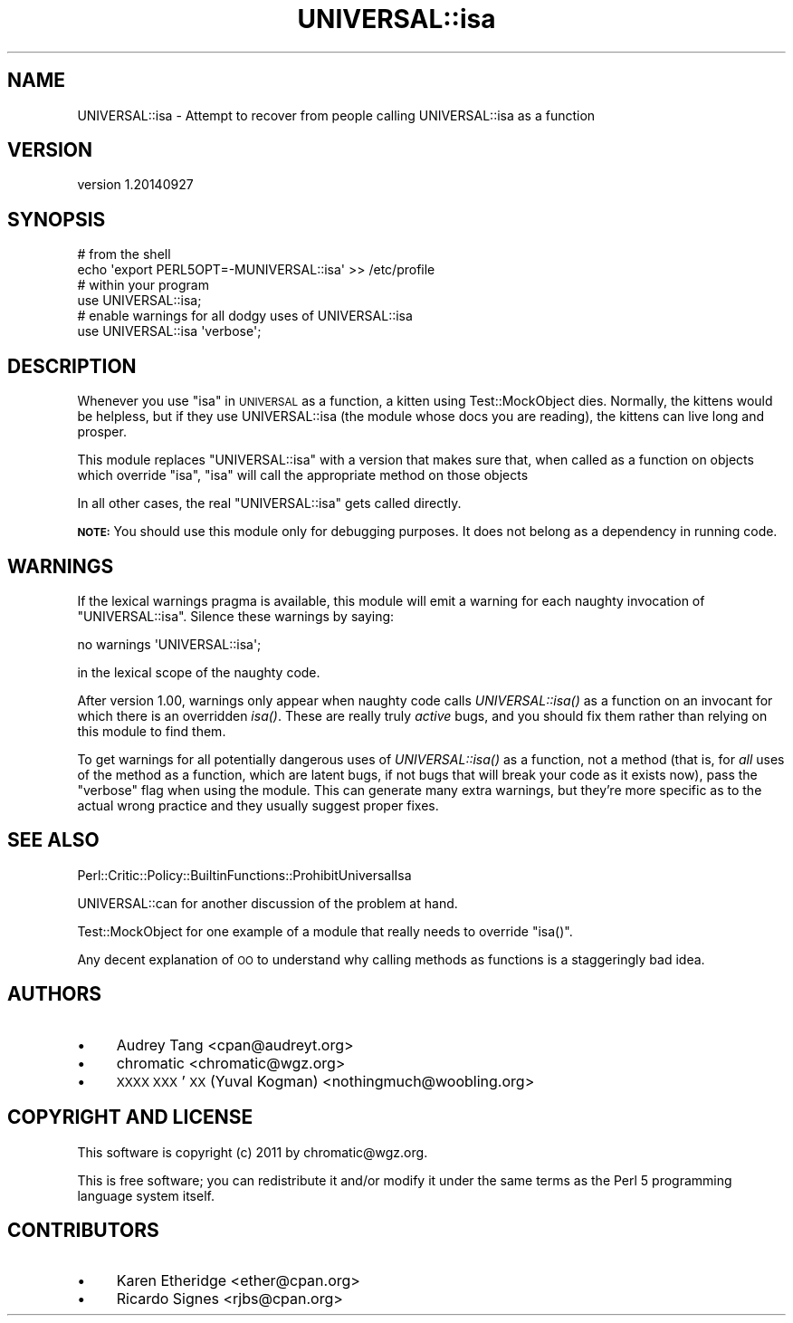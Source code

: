 .\" Automatically generated by Pod::Man 2.25 (Pod::Simple 3.20)
.\"
.\" Standard preamble:
.\" ========================================================================
.de Sp \" Vertical space (when we can't use .PP)
.if t .sp .5v
.if n .sp
..
.de Vb \" Begin verbatim text
.ft CW
.nf
.ne \\$1
..
.de Ve \" End verbatim text
.ft R
.fi
..
.\" Set up some character translations and predefined strings.  \*(-- will
.\" give an unbreakable dash, \*(PI will give pi, \*(L" will give a left
.\" double quote, and \*(R" will give a right double quote.  \*(C+ will
.\" give a nicer C++.  Capital omega is used to do unbreakable dashes and
.\" therefore won't be available.  \*(C` and \*(C' expand to `' in nroff,
.\" nothing in troff, for use with C<>.
.tr \(*W-
.ds C+ C\v'-.1v'\h'-1p'\s-2+\h'-1p'+\s0\v'.1v'\h'-1p'
.ie n \{\
.    ds -- \(*W-
.    ds PI pi
.    if (\n(.H=4u)&(1m=24u) .ds -- \(*W\h'-12u'\(*W\h'-12u'-\" diablo 10 pitch
.    if (\n(.H=4u)&(1m=20u) .ds -- \(*W\h'-12u'\(*W\h'-8u'-\"  diablo 12 pitch
.    ds L" ""
.    ds R" ""
.    ds C` ""
.    ds C' ""
'br\}
.el\{\
.    ds -- \|\(em\|
.    ds PI \(*p
.    ds L" ``
.    ds R" ''
'br\}
.\"
.\" Escape single quotes in literal strings from groff's Unicode transform.
.ie \n(.g .ds Aq \(aq
.el       .ds Aq '
.\"
.\" If the F register is turned on, we'll generate index entries on stderr for
.\" titles (.TH), headers (.SH), subsections (.SS), items (.Ip), and index
.\" entries marked with X<> in POD.  Of course, you'll have to process the
.\" output yourself in some meaningful fashion.
.ie \nF \{\
.    de IX
.    tm Index:\\$1\t\\n%\t"\\$2"
..
.    nr % 0
.    rr F
.\}
.el \{\
.    de IX
..
.\}
.\"
.\" Accent mark definitions (@(#)ms.acc 1.5 88/02/08 SMI; from UCB 4.2).
.\" Fear.  Run.  Save yourself.  No user-serviceable parts.
.    \" fudge factors for nroff and troff
.if n \{\
.    ds #H 0
.    ds #V .8m
.    ds #F .3m
.    ds #[ \f1
.    ds #] \fP
.\}
.if t \{\
.    ds #H ((1u-(\\\\n(.fu%2u))*.13m)
.    ds #V .6m
.    ds #F 0
.    ds #[ \&
.    ds #] \&
.\}
.    \" simple accents for nroff and troff
.if n \{\
.    ds ' \&
.    ds ` \&
.    ds ^ \&
.    ds , \&
.    ds ~ ~
.    ds /
.\}
.if t \{\
.    ds ' \\k:\h'-(\\n(.wu*8/10-\*(#H)'\'\h"|\\n:u"
.    ds ` \\k:\h'-(\\n(.wu*8/10-\*(#H)'\`\h'|\\n:u'
.    ds ^ \\k:\h'-(\\n(.wu*10/11-\*(#H)'^\h'|\\n:u'
.    ds , \\k:\h'-(\\n(.wu*8/10)',\h'|\\n:u'
.    ds ~ \\k:\h'-(\\n(.wu-\*(#H-.1m)'~\h'|\\n:u'
.    ds / \\k:\h'-(\\n(.wu*8/10-\*(#H)'\z\(sl\h'|\\n:u'
.\}
.    \" troff and (daisy-wheel) nroff accents
.ds : \\k:\h'-(\\n(.wu*8/10-\*(#H+.1m+\*(#F)'\v'-\*(#V'\z.\h'.2m+\*(#F'.\h'|\\n:u'\v'\*(#V'
.ds 8 \h'\*(#H'\(*b\h'-\*(#H'
.ds o \\k:\h'-(\\n(.wu+\w'\(de'u-\*(#H)/2u'\v'-.3n'\*(#[\z\(de\v'.3n'\h'|\\n:u'\*(#]
.ds d- \h'\*(#H'\(pd\h'-\w'~'u'\v'-.25m'\f2\(hy\fP\v'.25m'\h'-\*(#H'
.ds D- D\\k:\h'-\w'D'u'\v'-.11m'\z\(hy\v'.11m'\h'|\\n:u'
.ds th \*(#[\v'.3m'\s+1I\s-1\v'-.3m'\h'-(\w'I'u*2/3)'\s-1o\s+1\*(#]
.ds Th \*(#[\s+2I\s-2\h'-\w'I'u*3/5'\v'-.3m'o\v'.3m'\*(#]
.ds ae a\h'-(\w'a'u*4/10)'e
.ds Ae A\h'-(\w'A'u*4/10)'E
.    \" corrections for vroff
.if v .ds ~ \\k:\h'-(\\n(.wu*9/10-\*(#H)'\s-2\u~\d\s+2\h'|\\n:u'
.if v .ds ^ \\k:\h'-(\\n(.wu*10/11-\*(#H)'\v'-.4m'^\v'.4m'\h'|\\n:u'
.    \" for low resolution devices (crt and lpr)
.if \n(.H>23 .if \n(.V>19 \
\{\
.    ds : e
.    ds 8 ss
.    ds o a
.    ds d- d\h'-1'\(ga
.    ds D- D\h'-1'\(hy
.    ds th \o'bp'
.    ds Th \o'LP'
.    ds ae ae
.    ds Ae AE
.\}
.rm #[ #] #H #V #F C
.\" ========================================================================
.\"
.IX Title "UNIVERSAL::isa 3"
.TH UNIVERSAL::isa 3 "2014-09-27" "perl v5.16.3" "User Contributed Perl Documentation"
.\" For nroff, turn off justification.  Always turn off hyphenation; it makes
.\" way too many mistakes in technical documents.
.if n .ad l
.nh
.SH "NAME"
UNIVERSAL::isa \- Attempt to recover from people calling UNIVERSAL::isa as a function
.SH "VERSION"
.IX Header "VERSION"
version 1.20140927
.SH "SYNOPSIS"
.IX Header "SYNOPSIS"
.Vb 2
\&    # from the shell
\&    echo \*(Aqexport PERL5OPT=\-MUNIVERSAL::isa\*(Aq >> /etc/profile
\&
\&    # within your program
\&    use UNIVERSAL::isa;
\&
\&    # enable warnings for all dodgy uses of UNIVERSAL::isa
\&    use UNIVERSAL::isa \*(Aqverbose\*(Aq;
.Ve
.SH "DESCRIPTION"
.IX Header "DESCRIPTION"
Whenever you use \*(L"isa\*(R" in \s-1UNIVERSAL\s0 as a function, a kitten using
Test::MockObject dies. Normally, the kittens would be helpless, but if they
use UNIVERSAL::isa (the module whose docs you are reading), the kittens can
live long and prosper.
.PP
This module replaces \f(CW\*(C`UNIVERSAL::isa\*(C'\fR with a version that makes sure that,
when called as a function on objects which override \f(CW\*(C`isa\*(C'\fR, \f(CW\*(C`isa\*(C'\fR will call
the appropriate method on those objects
.PP
In all other cases, the real \f(CW\*(C`UNIVERSAL::isa\*(C'\fR gets called directly.
.PP
\&\fB\s-1NOTE:\s0\fR You should use this module only for debugging purposes. It does not
belong as a dependency in running code.
.SH "WARNINGS"
.IX Header "WARNINGS"
If the lexical warnings pragma is available, this module will emit a warning
for each naughty invocation of \f(CW\*(C`UNIVERSAL::isa\*(C'\fR. Silence these warnings by
saying:
.PP
.Vb 1
\&    no warnings \*(AqUNIVERSAL::isa\*(Aq;
.Ve
.PP
in the lexical scope of the naughty code.
.PP
After version 1.00, warnings only appear when naughty code calls
\&\fIUNIVERSAL::isa()\fR as a function on an invocant for which there is an overridden
\&\fIisa()\fR.  These are really truly \fIactive\fR bugs, and you should fix them rather
than relying on this module to find them.
.PP
To get warnings for all potentially dangerous uses of \fIUNIVERSAL::isa()\fR as a
function, not a method (that is, for \fIall\fR uses of the method as a function,
which are latent bugs, if not bugs that will break your code as it exists now),
pass the \f(CW\*(C`verbose\*(C'\fR flag when using the module.  This can generate many extra
warnings, but they're more specific as to the actual wrong practice and they
usually suggest proper fixes.
.SH "SEE ALSO"
.IX Header "SEE ALSO"
Perl::Critic::Policy::BuiltinFunctions::ProhibitUniversalIsa
.PP
UNIVERSAL::can for another discussion of the problem at hand.
.PP
Test::MockObject for one example of a module that really needs to override
\&\f(CW\*(C`isa()\*(C'\fR.
.PP
Any decent explanation of \s-1OO\s0 to understand why calling methods as functions is
a staggeringly bad idea.
.SH "AUTHORS"
.IX Header "AUTHORS"
.IP "\(bu" 4
Audrey Tang <cpan@audreyt.org>
.IP "\(bu" 4
chromatic <chromatic@wgz.org>
.IP "\(bu" 4
\&\s-1XXXX\s0 \s-1XXX\s0'\s-1XX\s0 (Yuval Kogman) <nothingmuch@woobling.org>
.SH "COPYRIGHT AND LICENSE"
.IX Header "COPYRIGHT AND LICENSE"
This software is copyright (c) 2011 by chromatic@wgz.org.
.PP
This is free software; you can redistribute it and/or modify it under
the same terms as the Perl 5 programming language system itself.
.SH "CONTRIBUTORS"
.IX Header "CONTRIBUTORS"
.IP "\(bu" 4
Karen Etheridge <ether@cpan.org>
.IP "\(bu" 4
Ricardo Signes <rjbs@cpan.org>
